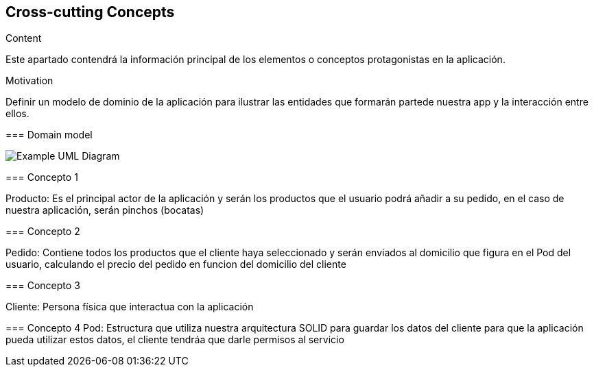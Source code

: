 [[section-concepts]]
== Cross-cutting Concepts


[role="arc42help"]
****
.Content
Este apartado contendrá la información principal de los elementos o conceptos 
protagonistas en la aplicación.

.Motivation
Definir un modelo de dominio de la aplicación para ilustrar las entidades que 
formarán partede nuestra app y la interacción entre ellos.


=== Domain model

image:domainModel.png["Example UML Diagram"]



=== Concepto 1

Producto: Es el principal actor de la aplicación y serán los productos que
el usuario podrá añadir a su pedido, en el caso de nuestra aplicación, serán
pinchos (bocatas) 

=== Concepto 2

Pedido: Contiene todos los productos que el cliente haya seleccionado y serán
enviados al domicilio que figura en el Pod del usuario, calculando el precio del
pedido en funcion del domicilio del cliente

=== Concepto 3

Cliente: Persona física que interactua con la aplicación

=== Concepto 4
 Pod: Estructura que utiliza nuestra arquitectura SOLID para guardar los datos del cliente
 para que la aplicación pueda utilizar estos datos, el cliente tendráa que darle permisos al 
 servicio

